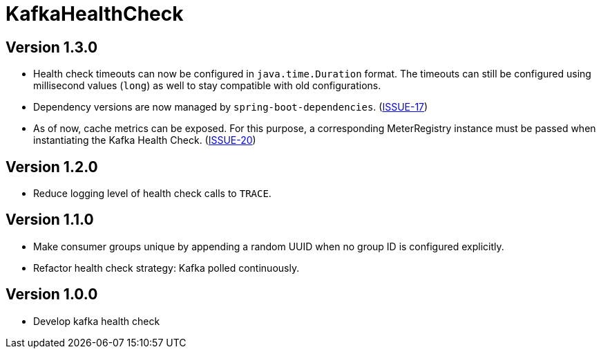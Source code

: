 = KafkaHealthCheck
:icons: font

== Version 1.3.0

* Health check timeouts can now be configured in `java.time.Duration` format. The timeouts can still be configured using
  millisecond values (`long`) as well to stay compatible with old configurations.
* Dependency versions are now managed by `spring-boot-dependencies`.
  (https://github.com/deviceinsight/kafka-health-check/issues/17[ISSUE-17])
* As of now, cache metrics can be exposed. For this purpose, a corresponding MeterRegistry instance must be passed
  when instantiating the Kafka Health Check. (https://github.com/deviceinsight/kafka-health-check/issues/20[ISSUE-20])

== Version 1.2.0

* Reduce logging level of health check calls to `TRACE`.

== Version 1.1.0

* Make consumer groups unique by appending a random UUID when no group ID is configured explicitly.
* Refactor health check strategy: Kafka polled continuously.

== Version 1.0.0

* Develop kafka health check
